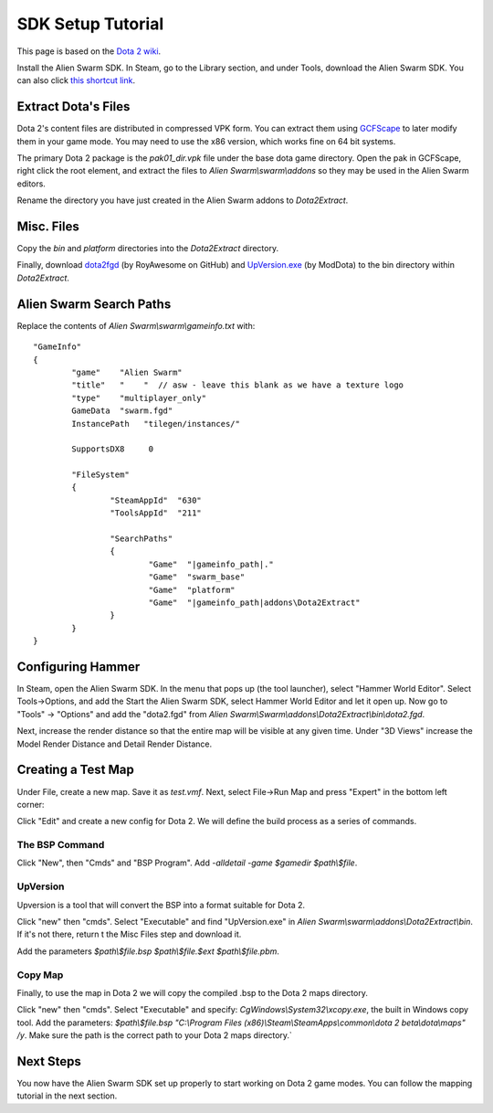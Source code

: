 SDK Setup Tutorial
==================

This page is based on the `Dota 2 wiki`_.

.. _Dota 2 wiki: https://developer.valvesoftware.com/wiki/Dota_2_Maps

Install the Alien Swarm SDK. In Steam, go to the Library section, and under
Tools, download the Alien Swarm SDK. You can also click `this shortcut link`_.

.. _this shortcut link: steam://install/640

Extract Dota's Files
####################

Dota 2's content files are distributed in compressed VPK form. You can extract
them using `GCFScape`_ to later modify them in your game mode. You may need to
use the x86 version, which works fine on 64 bit systems.

.. _GCFScape: http://nemesis.thewavelength.net/index.php?p=26

The primary Dota 2 package is the `pak01_dir.vpk` file under the base dota
game directory. Open the pak in GCFScape, right click the root element, and
extract the files to `Alien Swarm\\swarm\\addons` so they may be used in the
Alien Swarm editors.

Rename the directory you have just created in the Alien Swarm addons to
`Dota2Extract`.

Misc. Files
###########

Copy the `bin` and `platform` directories into the `Dota2Extract` directory.

Finally, download `dota2fgd`_ (by RoyAwesome on GitHub) and `UpVersion.exe`_ (by
ModDota) to the bin directory within `Dota2Extract`.

.. _dota2fgd: https://github.com/RoyAwesome/dota2fgd
.. _UpVersion.exe: http://moddota.com/builds/UpVersion/UpVersion.exe

Alien Swarm Search Paths
########################

Replace the contents of `Alien Swarm\\swarm\\gameinfo.txt` with::

    "GameInfo"
    {
            "game"    "Alien Swarm"
            "title"   "    "  // asw - leave this blank as we have a texture logo
            "type"    "multiplayer_only"
            GameData  "swarm.fgd"
            InstancePath   "tilegen/instances/"

            SupportsDX8     0

            "FileSystem"
            {
                    "SteamAppId"  "630"
                    "ToolsAppId"  "211"

                    "SearchPaths"
                    {
                            "Game"  "|gameinfo_path|."
                            "Game"  "swarm_base"
                            "Game"  "platform"
                            "Game"  "|gameinfo_path|addons\Dota2Extract"
                    }
            }
    }


Configuring Hammer
##################

In Steam, open the Alien Swarm SDK. In the menu that pops up (the tool
launcher), select "Hammer World Editor". Select Tools->Options, and add the 
Start the Alien Swarm SDK, select Hammer World Editor and let it open up.
Now go to "Tools" -> "Options" and add the "dota2.fgd" from `Alien Swarm\\Swarm\\addons\\Dota2Extract\\bin\\dota2.fgd`.

Next, increase the render distance so that the entire map will be visible at any
given time. Under "3D Views" increase the Model Render Distance and Detail
Render Distance.


Creating a Test Map
###################

Under File, create a new map. Save it as `test.vmf`. Next, select
File->Run Map and press "Expert" in the bottom left corner:

.. image:: http://i.imgur.com/oHosYCQ.png

Click "Edit" and create a new config for Dota 2. We will define the build process as a series of commands.

The BSP Command
***************

Click "New", then "Cmds" and "BSP Program". Add `-alldetail -game $gamedir $path\\$file`.  

UpVersion
*********

Upversion is a tool that will convert the BSP into a format suitable for Dota 2.

Click "new" then "cmds". Select "Executable" and find "UpVersion.exe" in
`Alien Swarm\\swarm\\addons\\Dota2Extract\\bin`. If it's not there, return t
the Misc Files step and download it.

Add the parameters `$path\\$file.bsp $path\\$file.$ext $path\\$file.pbm`.

Copy Map
********

Finally, to use the map in Dota 2 we will copy the compiled .bsp to the Dota 2
maps directory.

Click "new" then "cmds". Select "Executable" and specify:
`CgWindows\\System32\\xcopy.exe`, the built in Windows copy tool. Add the
parameters: `$path\\$file.bsp "C:\\Program Files (x86)\\Steam\\SteamApps\\common\\dota 2
beta\\dota\\maps" /y`. Make sure the path is the correct path to your Dota 2 maps
directory.`

Next Steps
##########

You now have the Alien Swarm SDK set up properly to start working on Dota 2 game
modes. You can follow the mapping tutorial in the next section. 
